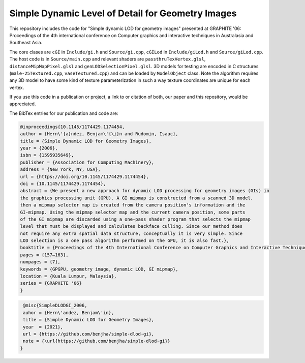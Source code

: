
**************************************************
Simple Dynamic Level of Detail for Geometry Images
**************************************************

This repository includes the code for "Simple dynamic LOD for geometry images" presented at GRAPHITE '06: Proceedings of the 4th international conference on Computer graphics and interactive techniques in Australasia and Southeast Asia.

The core clases are ``cGI`` in ``Include/gi.h`` and ``Source/gi.cpp``, ``cGILod`` in ``Include/giLod.h`` and ``Source/giLod.cpp``. The host code is in ``Source/main.cpp`` and relevant shaders are ``passthruTexVertex.glsl``, ``distanceMipMapPixel.glsl`` and ``genLODSelectionPixel.glsl``. 3D models for testing are encoded in C structures (``male-25Textured.cpp``, ``vaseTextured.cpp``) and can be loaded by ``ModelObject`` class. Note the algorithm requires any 3D model to have some kind of texture parameterization in such a way texture coordinates are unique for each vertex.

If you use this code in a publication or project, a link to or citation of both, our paper and this repository, would be appreciated.

The BibTex entries for our publication and code are:

.. code-block:: bash
    
    @inproceedings{10.1145/1174429.1174454,
    author = {Hern\'{a}ndez, Benjam\'{\i}n and Rudomin, Isaac},
    title = {Simple Dynamic LOD for Geometry Images},
    year = {2006},
    isbn = {1595935649},
    publisher = {Association for Computing Machinery},
    address = {New York, NY, USA},
    url = {https://doi.org/10.1145/1174429.1174454},
    doi = {10.1145/1174429.1174454},
    abstract = {We present a new approach for dynamic LOD processing for geometry images (GIs) in
    the graphics processing unit (GPU). A GI mipmap is constructed from a scanned 3D model,
    then a mipmap selector map is created from the camera position's information and the
    GI-mipmap. Using the mipmap selector map and the current camera position, some parts
    of the GI mipmap are discarded using a one-pass shader program that selects the mipmap
    level that must be displayed and calculates backface culling. Since our method does
    not require any extra spatial data structure, conceptually it is very simple. Since
    LOD selection is a one pass algorithm performed on the GPU, it is also fast.},
    booktitle = {Proceedings of the 4th International Conference on Computer Graphics and Interactive Techniques in Australasia and Southeast Asia},
    pages = {157–163},
    numpages = {7},
    keywords = {GPGPU, geometry image, dynamic LOD, GI mipmap},
    location = {Kuala Lumpur, Malaysia},
    series = {GRAPHITE '06}
    }

.. code-block:: bash

    @misc{SimpleDLODGI_2006,
    auhor = {Hern\'andez, Benjam\'in},
    title = {Simple Dynamic LOD for Geometry Images},
    year  = {2021},
    url = {https://github.com/benjha/simple-dlod-gi},
    note = {\url{https://github.com/benjha/simple-dlod-gi}}
   }
